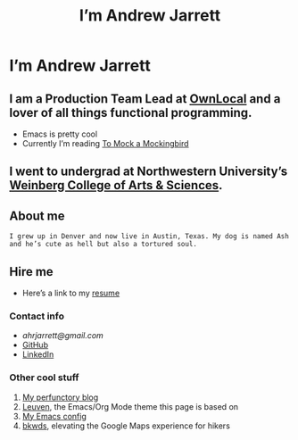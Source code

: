 #+TITLE: I’m Andrew Jarrett

* I’m Andrew Jarrett
** I am a Production Team Lead at [[https://www.ownlocal.com/][OwnLocal]] and a lover of all things functional programming.

- Emacs is pretty cool
- Currently I’m reading [[https://www.amazon.com/Mock-Mockingbird-Raymond-Smullyan/dp/0192801422][To Mock a Mockingbird]]

** I went to undergrad at Northwestern University’s [[https://www.weinberg.northwestern.edu/][Weinberg College of Arts & Sciences]].

** About me

#+BEGIN_SRC Description:
  I grew up in Denver and now live in Austin, Texas. My dog is named Ash and he’s cute as hell but also a tortured soul.
#+END_SRC

** Hire me

- Here’s a link to my [[https://thegrepper.com/resume][resume]]

*** Contact info

- [[ahrjarrett@gmail.com][ahrjarrett@gmail.com]]
- [[https://github.com/ahrjarrett/][GitHub]]
- [[https://www.linkedin.com/in/andrewhjarrett/][LinkedIn]]
  

*** Other cool stuff

1. [[https://blog.thegrepper.com/][My perfunctory blog]]
2. [[https://github.com/fniessen/emacs-leuven-theme][Leuven]], the Emacs/Org Mode theme this page is based on
3. [[https://github.com/ahrjarrett/.emacs.d/][My Emacs config]]
4. [[https://github.com/Lambda-School-Labs/LabsPT1_Backwoods][bkwds]], elevating the Google Maps experience for hikers
   
